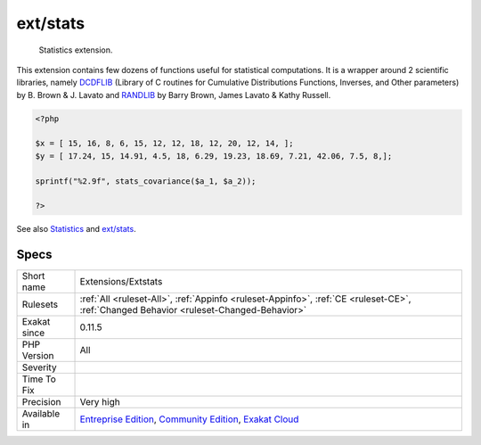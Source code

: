 .. _extensions-extstats:

.. _ext-stats:

ext/stats
+++++++++

  Statistics extension.

This extension contains few dozens of functions useful for statistical computations. It is a wrapper around 2 scientific libraries, namely `DCDFLIB <https://people.sc.fsu.edu/~jburkardt/c_src/cdflib/cdflib.html>`_ (Library of C routines for Cumulative Distributions Functions, Inverses, and Other parameters) by B. Brown & J. Lavato and `RANDLIB <http://people.sc.fsu.edu/~jburkardt/f77_src/ranlib/ranlib.html>`_ by Barry Brown, James Lavato & Kathy Russell.

.. code-block:: php
   
   <?php
   
   $x = [ 15, 16, 8, 6, 15, 12, 12, 18, 12, 20, 12, 14, ];
   $y = [ 17.24, 15, 14.91, 4.5, 18, 6.29, 19.23, 18.69, 7.21, 42.06, 7.5, 8,];
   
   sprintf("%2.9f", stats_covariance($a_1, $a_2));
   
   ?>

See also `Statistics <https://www.php.net/manual/en/book.stats.php>`_ and `ext/stats <https://pecl.php.net/package/stats>`_.


Specs
_____

+--------------+-----------------------------------------------------------------------------------------------------------------------------------------------------------------------------------------+
| Short name   | Extensions/Extstats                                                                                                                                                                     |
+--------------+-----------------------------------------------------------------------------------------------------------------------------------------------------------------------------------------+
| Rulesets     | :ref:`All <ruleset-All>`, :ref:`Appinfo <ruleset-Appinfo>`, :ref:`CE <ruleset-CE>`, :ref:`Changed Behavior <ruleset-Changed-Behavior>`                                                  |
+--------------+-----------------------------------------------------------------------------------------------------------------------------------------------------------------------------------------+
| Exakat since | 0.11.5                                                                                                                                                                                  |
+--------------+-----------------------------------------------------------------------------------------------------------------------------------------------------------------------------------------+
| PHP Version  | All                                                                                                                                                                                     |
+--------------+-----------------------------------------------------------------------------------------------------------------------------------------------------------------------------------------+
| Severity     |                                                                                                                                                                                         |
+--------------+-----------------------------------------------------------------------------------------------------------------------------------------------------------------------------------------+
| Time To Fix  |                                                                                                                                                                                         |
+--------------+-----------------------------------------------------------------------------------------------------------------------------------------------------------------------------------------+
| Precision    | Very high                                                                                                                                                                               |
+--------------+-----------------------------------------------------------------------------------------------------------------------------------------------------------------------------------------+
| Available in | `Entreprise Edition <https://www.exakat.io/entreprise-edition>`_, `Community Edition <https://www.exakat.io/community-edition>`_, `Exakat Cloud <https://www.exakat.io/exakat-cloud/>`_ |
+--------------+-----------------------------------------------------------------------------------------------------------------------------------------------------------------------------------------+


